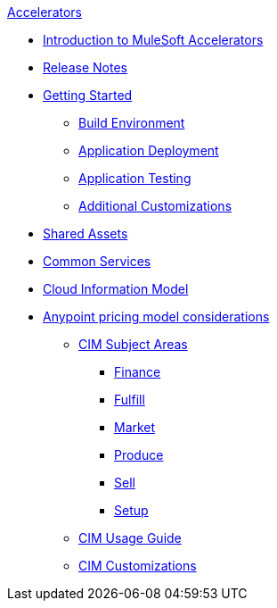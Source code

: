 .xref:index.adoc[Accelerators]
* xref:index.adoc[Introduction to MuleSoft Accelerators]
* xref:accel-release-notes.adoc[Release Notes]
* xref:getting-started.adoc[Getting Started]
** xref:build-environment.adoc[Build Environment]
** xref:application-deployment.adoc[Application Deployment]
** xref:application-testing.adoc[Application Testing]
** xref:additional-customizations.adoc[Additional Customizations]
* xref:shared-assets.adoc[Shared Assets]
* xref:common-services.adoc[Common Services]
* xref:cim-overview.adoc[Cloud Information Model]
* xref:ubp-considerations.adoc[Anypoint pricing model considerations]
** xref:cim-subject-areas.adoc[CIM Subject Areas]
*** xref:cim-finance.adoc[Finance]
*** xref:cim-fulfill.adoc[Fulfill]
*** xref:cim-market.adoc[Market]
*** xref:cim-produce.adoc[Produce]
*** xref:cim-sell.adoc[Sell]
*** xref:cim-setup.adoc[Setup]
** xref:cim-usage-guide.adoc[CIM Usage Guide]
** xref:cim-customizations.adoc[CIM Customizations]

